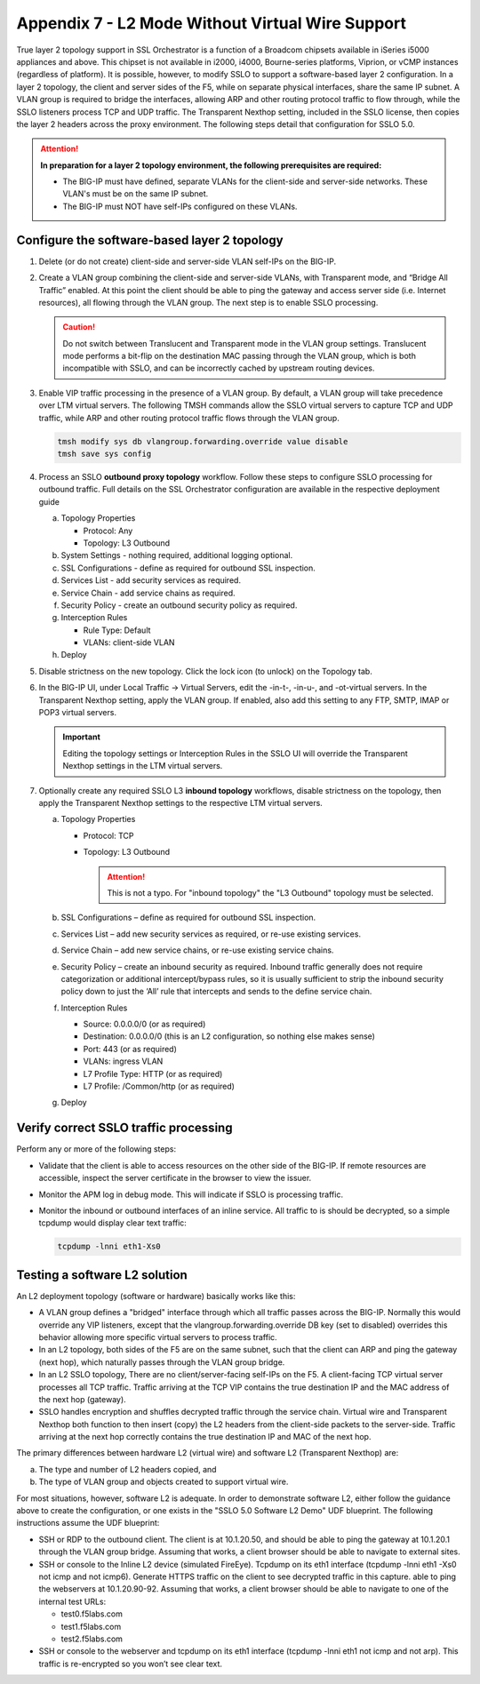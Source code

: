 .. role:: red
.. role:: bred

Appendix 7 - L2 Mode Without Virtual Wire Support
=================================================

True layer 2 topology support in SSL Orchestrator is a function of a Broadcom
chipsets available in iSeries i5000 appliances and above. This chipset is not
available in i2000, i4000, Bourne-series platforms, Viprion, or vCMP instances
(regardless of platform). It is possible, however, to modify SSLO to support a
software-based layer 2 configuration. In a layer 2 topology, the client and
server sides of the F5, while on separate physical interfaces, share the same
IP subnet. A VLAN group is required to bridge the interfaces, allowing ARP and
other routing protocol traffic to flow through, while the SSLO listeners
process TCP and UDP traffic. The Transparent Nexthop setting, included in the
SSLO license, then copies the layer 2 headers across the proxy environment. The
following steps detail that configuration for SSLO 5.0.

.. attention:: **In preparation for a layer 2 topology environment, the
   following prerequisites are required:**

   - The BIG-IP must have defined, separate VLANs for the client-side and
     server-side networks. These VLAN's must be on the same IP subnet.
   - The BIG-IP must NOT have self-IPs configured on these VLANs.

Configure the software-based layer 2 topology
---------------------------------------------

#. Delete (or do not create) client-side and server-side VLAN self-IPs on the
   BIG-IP.
#. Create a VLAN group combining the client-side and server-side VLANs, with
   Transparent mode, and “Bridge All Traffic” enabled. At this point the client
   should be able to ping the gateway and access server side (i.e. Internet
   resources), all flowing through the VLAN group. The next step is to enable
   SSLO processing.

   .. caution:: Do not switch between Translucent and Transparent mode in the
      VLAN group settings. Translucent mode performs a bit-flip on the
      destination MAC passing through the VLAN group, which is both
      incompatible with SSLO, and can be incorrectly cached by upstream routing
      devices.

#. Enable VIP traffic processing in the presence of a VLAN group. By default, a
   VLAN group will take precedence over LTM virtual servers. The following TMSH
   commands allow the SSLO virtual servers to capture TCP and UDP traffic,
   while ARP and other routing protocol traffic flows through the VLAN group.

   .. code-block:: bash

      tmsh modify sys db vlangroup.forwarding.override value disable
      tmsh save sys config

#. Process an SSLO **outbound proxy topology** workflow. Follow these steps to
   configure SSLO processing for outbound traffic. Full details on the SSL
   Orchestrator configuration are available in the respective deployment guide

   a. Topology Properties
      
      - Protocol: Any
      - Topology: L3 Outbound
 
   #. System Settings - nothing required, additional logging optional.
   #. SSL Configurations - define as required for outbound SSL inspection.
   #. Services List - add security services as required.
   #. Service Chain - add service chains as required.
   #. Security Policy - create an outbound security policy as required.
   #. Interception Rules

      - Rule Type: Default
      - VLANs: client-side VLAN

   #. Deploy

#. Disable strictness on the new topology. Click the lock icon (to unlock) on
   the Topology tab.

#. In the BIG-IP UI, under Local Traffic -> Virtual Servers, edit the -in-t-,
   -in-u-, and -ot-virtual servers. In the Transparent Nexthop setting, apply
   the VLAN group. If enabled, also add this setting to any FTP, SMTP, IMAP or
   POP3 virtual servers.

   .. important:: Editing the topology settings or Interception Rules in the
      SSLO UI will override the Transparent Nexthop settings in the LTM virtual
      servers.

#. Optionally create any required SSLO L3 **inbound topology** workflows,
   disable strictness on the topology, then apply the Transparent Nexthop
   settings to the respective LTM virtual servers.

   a. Topology Properties

      - Protocol: TCP
      - Topology: L3 Outbound
        
        .. attention:: This is not a typo.  For "inbound topology" the "L3
           Outbound" topology must be selected.

   #. SSL Configurations – define as required for outbound SSL inspection.
   #. Services List – add new security services as required, or re-use existing
      services.
   #. Service Chain – add new service chains, or re-use existing service
      chains.
   #. Security Policy – create an inbound security as required. Inbound traffic
      generally does not require categorization or additional intercept/bypass
      rules, so it is usually sufficient to strip the inbound security policy
      down to just the ‘All’ rule that intercepts and sends to the define
      service chain.
   #. Interception Rules

      - Source: 0.0.0.0/0 (or as required)
      - Destination: 0.0.0.0/0 (this is an L2 configuration, so nothing else
        makes sense)
      - Port: 443 (or as required)
      - VLANs: ingress VLAN
      - L7 Profile Type: HTTP (or as required)
      - L7 Profile: /Common/http (or as required)

   #. Deploy

Verify correct SSLO traffic processing
--------------------------------------

Perform any or more of the following steps:

- Validate that the client is able to access resources on the other side of the
  BIG-IP. If remote resources are accessible, inspect the server certificate in
  the browser to view the issuer.
- Monitor the APM log in debug mode. This will indicate if SSLO is processing
  traffic.
- Monitor the inbound or outbound interfaces of an inline service. All traffic
  to is should be decrypted, so a simple tcpdump would display clear text
  traffic:

  .. code-block:: bash

     tcpdump -lnni eth1-Xs0

Testing a software L2 solution
------------------------------

An L2 deployment topology (software or hardware) basically works like this:

- A VLAN group defines a "bridged" interface through which all traffic passes
  across the BIG-IP. Normally this would override any VIP listeners, except
  that the vlangroup.forwarding.override DB key (set to disabled) overrides
  this behavior allowing more specific virtual servers to process traffic.
- In an L2 topology, both sides of the F5 are on the same subnet, such that the
  client can ARP and ping the gateway (next hop), which naturally passes
  through the VLAN group bridge.
- In an L2 SSLO topology, There are no client/server-facing self-IPs on the F5.
  A client-facing TCP virtual server processes all TCP traffic. Traffic
  arriving at the TCP VIP contains the true destination IP and the MAC address
  of the next hop (gateway).
- SSLO handles encryption and shuffles decrypted traffic through the service
  chain. Virtual wire and Transparent Nexthop both function to then insert
  (copy) the L2 headers from the client-side packets to the server-side.
  Traffic arriving at the next hop correctly contains the true destination IP
  and MAC of the next hop.

The primary differences between hardware L2 (virtual wire) and software L2
(Transparent Nexthop) are:

a. The type and number of L2 headers copied, and
b. The type of VLAN group and objects created to support virtual wire.

For most situations, however, software L2 is adequate. In order to demonstrate
software L2, either follow the guidance above to create the configuration, or
one exists in the "SSLO 5.0 Software L2 Demo" UDF blueprint. The following
instructions assume the UDF blueprint:

- SSH or RDP to the outbound client. The client is at 10.1.20.50, and should be
  able to ping the gateway at 10.1.20.1 through the VLAN group bridge. Assuming
  that works, a client browser should be able to navigate to external sites.
- SSH or console to the Inline L2 device (simulated FireEye). Tcpdump on its
  eth1 interface (tcpdump -lnni eth1 -Xs0 not icmp and not icmp6). Generate
  HTTPS traffic on the client to see decrypted traffic in this capture.
  able to ping the webservers at 10.1.20.90-92. Assuming that works, a client
  browser should be able to navigate to one of the internal test URLs:

  - test0.f5labs.com
  - test1.f5labs.com
  - test2.f5labs.com

- SSH or console to the webserver and tcpdump on its eth1 interface (tcpdump
  -lnni eth1 not icmp and not arp). This traffic is re-encrypted so you won’t
  see clear text.
